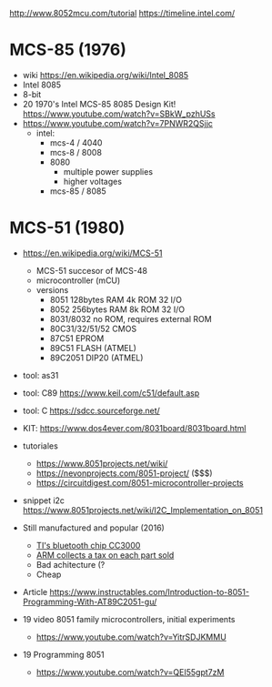 http://www.8052mcu.com/tutorial
https://timeline.intel.com/

* MCS-85 (1976)

- wiki https://en.wikipedia.org/wiki/Intel_8085
- Intel 8085
- 8-bit
- 20 1970's Intel MCS-85 8085 Design Kit! https://www.youtube.com/watch?v=SBkW_pzhUSs
- https://www.youtube.com/watch?v=7PNWR2QSjjc
  - intel:
    - mcs-4 / 4040
    - mcs-8 / 8008
    - 8080
      - multiple power supplies
      - higher voltages
    - mcs-85 / 8085

* MCS-51 (1980)

- https://en.wikipedia.org/wiki/MCS-51
  - MCS-51 succesor of MCS-48
  - microcontroller (mCU)
  - versions
    - 8051 128bytes RAM 4k ROM 32 I/O
    - 8052 256bytes RAM 8k ROM 32 I/O
    - 8031/8032 no ROM, requires external ROM
    - 80C31/32/51/52 CMOS
    - 87C51 EPROM
    - 89C51 FLASH (ATMEL)
    - 89C2051 DIP20 (ATMEL)

- tool: as31
- tool: C89 https://www.keil.com/c51/default.asp
- tool: C https://sdcc.sourceforge.net/

- KIT: https://www.dos4ever.com/8031board/8031board.html

- tutoriales
  - https://www.8051projects.net/wiki/
  - https://nevonprojects.com/8051-project/ ($$$)
  - https://circuitdigest.com/8051-microcontroller-projects
- snippet i2c https://www.8051projects.net/wiki/I2C_Implementation_on_8051

- Still manufactured and popular (2016)
  - [[https://old.reddit.com/r/microcontrollers/comments/593xrw/why_is_the_8051_still_so_popular/][TI's bluetooth chip CC3000]]
  - [[https://www.embedded.com/the-8051-mcu-arms-nemesis-on-the-internet-of-things/][ARM collects a tax on each part sold]]
  - Bad achitecture (?
  - Cheap

- Article https://www.instructables.com/Introduction-to-8051-Programming-With-AT89C2051-gu/

- 19 video 8051 family microcontrollers, initial experiments
  - https://www.youtube.com/watch?v=YitrSDJKMMU

- 19 Programming 8051
  - https://www.youtube.com/watch?v=QEI55gpt7zM

